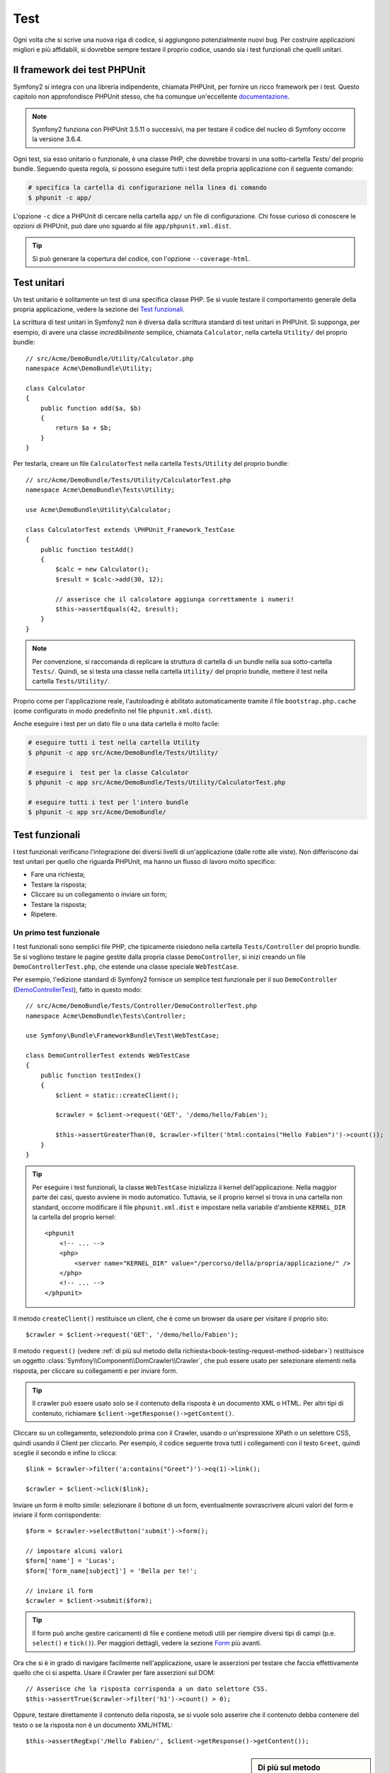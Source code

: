 .. index::
   single: Test

Test
====

Ogni volta che si scrive una nuova riga di codice, si aggiungono potenzialmente nuovi
bug. Per costruire applicazioni migliori e più affidabili, si dovrebbe sempre testare
il proprio codice, usando sia i test funzionali che quelli unitari.

Il framework dei test PHPUnit
-----------------------------

Symfony2 si integra con una libreria indipendente, chiamata PHPUnit, per fornire
un ricco framework per i test. Questo capitolo non approfondisce PHPUnit stesso, che
ha comunque un'eccellente `documentazione`_.

.. note::

    Symfony2 funziona con PHPUnit 3.5.11 o successivi, ma per testare il codice del nucleo
    di Symfony occorre la versione 3.6.4.

Ogni test, sia esso unitario o funzionale, è una classe PHP,
che dovrebbe trovarsi in una sotto-cartella `Tests/` del proprio bundle.
Seguendo questa regola, si possono eseguire tutti i test della propria applicazione con il seguente
comando:

.. code-block:: bash

    # specifica la cartella di configurazione nella linea di comando
    $ phpunit -c app/

L'opzione ``-c`` dice a PHPUnit di cercare nella cartella ``app/`` un file di configurazione.
Chi fosse curioso di conoscere le opzioni di PHPUnit, può dare uno sguardo al file
``app/phpunit.xml.dist``.

.. tip::

    Si può generare la copertura del codice, con l'opzione ``--coverage-html``.

.. index::
   single: Test; Test unitari

Test unitari
------------

Un test unitario è solitamente un test di una specifica classe PHP. Se si vuole
testare il comportamento generale della propria applicazione, vedere la sezione dei `Test funzionali`_.

La scrittura di test unitari in Symfony2 non è diversa dalla scrittura standard di test
unitari in PHPUnit. Si supponga, per esempio, di avere una classe *incredibilmente* semplice,
chiamata ``Calculator``, nella cartella ``Utility/`` del proprio bundle::

    // src/Acme/DemoBundle/Utility/Calculator.php
    namespace Acme\DemoBundle\Utility;
    
    class Calculator
    {
        public function add($a, $b)
        {
            return $a + $b;
        }
    }

Per testarla, creare un file ``CalculatorTest`` nella cartella ``Tests/Utility`` del
proprio bundle::

    // src/Acme/DemoBundle/Tests/Utility/CalculatorTest.php
    namespace Acme\DemoBundle\Tests\Utility;

    use Acme\DemoBundle\Utility\Calculator;

    class CalculatorTest extends \PHPUnit_Framework_TestCase
    {
        public function testAdd()
        {
            $calc = new Calculator();
            $result = $calc->add(30, 12);

            // asserisce che il calcolatore aggiunga correttamente i numeri!
            $this->assertEquals(42, $result);
        }
    }

.. note::

    Per convenzione, si raccomanda di replicare la struttura di cartella
    di un bundle nella sua sotto-cartella ``Tests/``. Quindi, se si testa una classe nella
    cartella ``Utility/`` del proprio bundle, mettere il test nella cartella ``Tests/Utility/``.

Proprio come per l'applicazione reale, l'autoloading è abilitato automaticamente tramite il file
``bootstrap.php.cache`` (come configurato in modo predefinito nel file
``phpunit.xml.dist``).

Anche eseguire i test per un dato file o una data cartella è molto facile:

.. code-block:: bash

    # eseguire tutti i test nella cartella Utility
    $ phpunit -c app src/Acme/DemoBundle/Tests/Utility/

    # eseguire i  test per la classe Calculator
    $ phpunit -c app src/Acme/DemoBundle/Tests/Utility/CalculatorTest.php

    # eseguire tutti i test per l'intero bundle
    $ phpunit -c app src/Acme/DemoBundle/

.. index::
   single: Test; Test funzionali

Test funzionali
---------------

I test funzionali verificano l'integrazione dei diversi livelli di un'applicazione
(dalle rotte alle viste). Non differiscono dai test unitari per quello che riguarda
PHPUnit, ma hanno un flusso di lavoro molto specifico:

* Fare una richiesta;
* Testare la risposta;
* Cliccare su un collegamento o inviare un form;
* Testare la risposta;
* Ripetere.

Un primo test funzionale
~~~~~~~~~~~~~~~~~~~~~~~~

I test funzionali sono semplici file PHP, che tipicamente risiedono nella cartella ``Tests/Controller``
del proprio bundle. Se si vogliono testare le pagine gestite dalla propria classe
``DemoController``, si inizi creando un file ``DemoControllerTest.php``, che estende
una classe speciale ``WebTestCase``.

Per esempio, l'edizione standard di Symfony2 fornisce un semplice test funzionale per il
suo ``DemoController`` (`DemoControllerTest`_), fatto in questo modo::

    // src/Acme/DemoBundle/Tests/Controller/DemoControllerTest.php
    namespace Acme\DemoBundle\Tests\Controller;

    use Symfony\Bundle\FrameworkBundle\Test\WebTestCase;

    class DemoControllerTest extends WebTestCase
    {
        public function testIndex()
        {
            $client = static::createClient();

            $crawler = $client->request('GET', '/demo/hello/Fabien');

            $this->assertGreaterThan(0, $crawler->filter('html:contains("Hello Fabien")')->count());
        }
    }

.. tip::

    Per eseguire i test funzionali, la classe ``WebTestCase`` inizializza il
    kernel dell'applicazione. Nella maggior parte dei casi, questo avviene in modo automatico.
    Tuttavia, se il proprio kernel si trova in una cartella non standard, occorre modificare
    il file ``phpunit.xml.dist`` e impostare nella variabile d'ambiente ``KERNEL_DIR`` la
    cartella del proprio kernel::

        <phpunit
            <!-- ... -->
            <php>
                <server name="KERNEL_DIR" value="/percorso/della/propria/applicazione/" />
            </php>
            <!-- ... -->
        </phpunit>

Il metodo ``createClient()`` restituisce un client, che è come un browser da usare per
visitare il proprio sito::

    $crawler = $client->request('GET', '/demo/hello/Fabien');

Il metodo ``request()`` (vedere :ref:`di più sul metodo della richiesta<book-testing-request-method-sidebar>`) restituisce un oggetto :class:`Symfony\\Component\\DomCrawler\\Crawler`,
che può essere usato per selezionare elementi nella risposta, per cliccare su
collegamenti e per inviare form.

.. tip::

    Il crawler può essere usato solo se il contenuto della risposta è un documento XML
    o HTML. Per altri tipi di contenuto, richiamare ``$client->getResponse()->getContent()``.

Cliccare su un collegamento, seleziondolo prima con il  Crawler, usando o un'espressione XPath
o un selettore CSS, quindi usando il Client per cliccarlo. Per esempio, il codice seguente
trova tutti i collegamenti con il testo ``Greet``, quindi sceglie il secondo e infine
lo clicca::

    $link = $crawler->filter('a:contains("Greet")')->eq(1)->link();

    $crawler = $client->click($link);

Inviare un form è molto simile: selezionare il bottone di un form, eventualmente
sovrascrivere alcuni valori del form e inviare il form corrispondente::

    $form = $crawler->selectButton('submit')->form();

    // impostare alcuni valori
    $form['name'] = 'Lucas';
    $form['form_name[subject]'] = 'Bella per te!';

    // inviare il form
    $crawler = $client->submit($form);

.. tip::

    Il form può anche gestire caricamenti di file e contiene metodi utili
    per riempire diversi tipi di campi (p.e. ``select()`` e ``tick()``).
    Per maggiori dettagli, vedere la sezione `Form`_ più avanti.

Ora che si è in grado di navigare facilmente nell'applicazione, usare le asserzioni
per testare che faccia effettivamente quello che ci si aspetta. Usare il Crawler
per fare asserzioni sul DOM::

    // Asserisce che la risposta corrisponda a un dato selettore CSS.
    $this->assertTrue($crawler->filter('h1')->count() > 0);

Oppure, testare direttamente il contenuto della risposta, se si vuole solo asserire che
il contenuto debba contenere del testo o se la risposta non è un documento
XML/HTML::

    $this->assertRegExp('/Hello Fabien/', $client->getResponse()->getContent());

.. _book-testing-request-method-sidebar:

.. sidebar:: Di più sul metodo ``request()``:

    La firma completa del metodo ``request()`` è::

        request(
            $method,
            $uri, 
            array $parameters = array(), 
            array $files = array(), 
            array $server = array(), 
            $content = null, 
            $changeHistory = true
        )

    L'array ``server`` contiene i valori grezzi che ci si aspetta di trovare normalmente
    nell'array superglobale `$_SERVER`_ di PHP. Per esempio, per impostare gli header HTTP
    `Content-Type` e `Referer`, passare i seguenti::

        $client->request(
            'GET',
            '/demo/hello/Fabien',
            array(),
            array(),
            array(
                'CONTENT_TYPE' => 'application/json',
                'HTTP_REFERER' => '/foo/bar',
            )
        );

.. index::
   single: Test; Asserzioni

.. sidebar:: Asserzioni utili

    Per iniziare più rapidamente, ecco una lista delle asserzioni
    più utili e comuni::

        // Asserire che la risposta corrisponda al selettore CSS dato.
        $this->assertTrue($crawler->filter('h2.subtitle')->count() > 0);

        // Asserire che ci sono esattamente 4 tag h2 nella pagina
        $this->assertEquals(4, $crawler->filter('h2')->count());

        // Asserire che il "Content-Type" header sia "application/json"
        $this->assertTrue($client->getResponse()->headers->contains('Content-Type', 'application/json'));

        // Asserire che la risposta corrisponda a un'espressione regolare.
        $this->assertRegExp('/pippo/', $client->getResponse()->getContent());

        // Asserire che il codice di stato della risposta sia 2xx
        $this->assertTrue($client->getResponse()->isSuccessful());
        // Asserire che il codice di stato della risposta sia 404
        $this->assertTrue($client->getResponse()->isNotFound());
        // Asserire uno specifico codice di stato 200
        $this->assertEquals(200, $client->getResponse()->getStatusCode());

        // Asserire che il codice di stato della risposta sia un rinvio a /demo/contact
        $this->assertTrue($client->getResponse()->isRedirect('/demo/contact'));
        // o verificare semplicemente che la risposta sia un rinvio
        $this->assertTrue($client->getResponse()->isRedirect());

.. index::
   single: Test; Client

Lavorare con il client dei test
-------------------------------

Il client dei test emula un client HTTP, come un browser, ed effettua richieste
all'applicazione Symfony2::

    $crawler = $client->request('GET', '/hello/Fabien');

Il metodo ``request()`` accetta come parametri il metodo HTTP e un URL e
restituisce un'istanza di ``Crawler``.

Usare il crawler per cercare elementi del DOM nella risposta. Questi elementi possono
poi essere usati per cliccare su collegamenti e inviare form::

    $link = $crawler->selectLink('Vai da qualche parte...')->link();
    $crawler = $client->click($link);

    $form = $crawler->selectButton('validare')->form();
    $crawler = $client->submit($form, array('name' => 'Fabien'));

I metodi ``click()`` e ``submit()`` restituiscono entrambi un oggetto ``Crawler``.
Questi metodi sono il modo migliore per navigare un'applicazione, perché si occupano di
diversi dettagli, come il metodo HTTP di un form e il fornire un'utile API per caricare
file.

.. tip::

    Gli oggetti ``Link`` e ``Form`` nel crawler saranno approfonditi nella
    sezione :ref:`Crawler<book-testing-crawler>`, più avanti.

Il metodo ``request()`` può anche essere usato per simulare direttamente l'invio di form
o per eseguire richieste più complesse::

    // Invio diretto di form
    $client->request('POST', '/submit', array('name' => 'Fabien'));

    // Invio di form di con caricamento di file
    use Symfony\Component\HttpFoundation\File\UploadedFile;

    $photo = new UploadedFile(
        '/percorso/di/photo.jpg',
        'photo.jpg',
        'image/jpeg',
        123
    );
    // oppure
    $photo = array(
        'tmp_name' => '/percorso/di/photo.jpg',
        'name' => 'photo.jpg',
        'type' => 'image/jpeg',
        'size' => 123,
        'error' => UPLOAD_ERR_OK
    );
    $client->request(
        'POST',
        '/submit',
        array('name' => 'Fabien'),
        array('photo' => $photo)
    );

    // Eseguire richieste DELETE e passare header HTTP
    $client->request(
        'DELETE',
        '/post/12',
        array(),
        array(),
        array('PHP_AUTH_USER' => 'username', 'PHP_AUTH_PW' => 'pa$$word')
    );

Infine, ma non meno importante, si può forzare l'esecuzione di ogni richiesta
nel suo processo PHP, per evitare effetti collaterali quando si lavora con molti
client nello stesso script::

    $client->insulate();

Browser
~~~~~~~

Il client supporta molte operazioni eseguibili in un browser reale::

    $client->back();
    $client->forward();
    $client->reload();

    // Pulisce tutti i cookie e la cronologia
    $client->restart();

Accesso agli oggetti interni
~~~~~~~~~~~~~~~~~~~~~~~~~~~~

Se si usa il client per testare la propria applicazione, si potrebbe voler accedere
agli oggetti interni del client::

    $history   = $client->getHistory();
    $cookieJar = $client->getCookieJar();

I possono anche ottenere gli oggetti relativi all'ultima richiesta::

    $request  = $client->getRequest();
    $response = $client->getResponse();
    $crawler  = $client->getCrawler();

Se le richieste non sono isolate, si può accedere agli oggetti ``Container`` e
``Kernel``::

    $container = $client->getContainer();
    $kernel    = $client->getKernel();

Accesso al contenitore
~~~~~~~~~~~~~~~~~~~~~~

È caldamente raccomandato che un test funzionale testi solo la risposta. Ma
sotto alcune rare circostanze, si potrebbe voler accedere ad alcuni oggetti
interni, per scrivere asserzioni. In questi casi, si può accedere al contenitore
di dipendenze::

    $container = $client->getContainer();

Attenzione, perché ciò non funziona se si isola il client o se si usa un
livello HTTP. Per un elenco di servizi disponibili nell'applicazione, usare
il comando ``container:debug``.

.. tip::

    Se l'informazione che occorre verificare è disponibile nel profilatore, si usi
    invece quest'ultimo.

Accedere ai dati del profilatore
~~~~~~~~~~~~~~~~~~~~~~~~~~~~~~~~

A ogni richiesta, il profilatore di Symfony raccoglie e memorizza molti dati, che
riguardano la gestione interna della richiesta stessa. Per esempio, il profilatore
può essere usato per verificare che una data pagina esegua meno di un certo numero
di query alla base dati.

Si può ottenere il profilatore dell'ultima richiesta in questo modo::

    $profile = $client->getProfile();

Per dettagli specifici sull'uso del profilatore in un test, vedere la ricetta
:doc:`/cookbook/testing/profiling`.

Rinvii
~~~~~~

Quando una richiesta restituisce una risposta di rinvio, il client la segue automaticamente.
Se si vuole esaminare la risposta prima del rinvio, si può forzare il client a non
seguire i rinvii, usando il metodo ``followRedirect()``::

    $crawler = $client->followRedirect(false);

Quando il client non segue i rinvii, lo si può forzare con
il metodo ``followRedirect()``::

    $crawler = $client->followRedirect();

.. index::
   single: Test; Crawler

.. _book-testing-crawler:

Il crawler
~~~~~~~~~~

Un'istanza del crawler è creata automaticamente quando si esegue una richiesta con un
client. Consente di attraversare i documenti HTML, selezionare nodi, trovare collegamenti e form.

Attraversamento
~~~~~~~~~~~~~~~

Come jQuery, il crawler dispone di metodi per attraversare il DOM di documenti HTML/XML.
Per esempio, per estrarre tutti gli elementi ``input[type=submit]``,
trovarne l'ultimo e quindi selezionare il suo genitore::

    $newCrawler = $crawler->filter('input[type=submit]')
        ->last()
        ->parents()
        ->first()
    ;

Ci sono molti altri metodi a disposizione:

+------------------------+----------------------------------------------------+
| Metodo                 | Descrizione                                        |
+========================+====================================================+
| ``filter('h1.title')`` | Nodi corrispondenti al selettore CSS               |
+------------------------+----------------------------------------------------+
| ``filterXpath('h1')``  | Nodi corrispondenti all'espressione XPath          |
+------------------------+----------------------------------------------------+
| ``eq(1)``              | Nodi per l'indice specificato                      |
+------------------------+----------------------------------------------------+
| ``first()``            | Primo nodo                                         |
+------------------------+----------------------------------------------------+
| ``last()``             | Ultimo nodo                                        |
+------------------------+----------------------------------------------------+
| ``siblings()``         | Fratelli                                           |
+------------------------+----------------------------------------------------+
| ``nextAll()``          | Tutti i fratelli successivi                        |
+------------------------+----------------------------------------------------+
| ``previousAll()``      | Tutti i fratelli precedenti                        |
+------------------------+----------------------------------------------------+
| ``parents()``          | Genitori                                           |
+------------------------+----------------------------------------------------+
| ``children()``         | Figli                                              |
+------------------------+----------------------------------------------------+
| ``reduce($lambda)``    | Nodi per cui la funzione non restituisce false     |
+------------------------+----------------------------------------------------+

Si può iterativamente restringere la selezione del nodo, concatenando le chiamate ai
metodi, perché ogni metodo restituisce una nuova istanza di Crawler per i nodi corrispondenti::

    $crawler
        ->filter('h1')
        ->reduce(function ($node, $i)
        {
            if (!$node->getAttribute('class')) {
                return false;
            }
        })
        ->first();

.. tip::

    Usare la funzione ``count()`` per ottenere il numero di nodi memorizzati in un
    crawler: ``count($crawler)``

Estrarre informazioni
~~~~~~~~~~~~~~~~~~~~~

Il crawler può estrarre informazioni dai nodi::

    // Restituisce il valore dell'attributo del primo nodo
    $crawler->attr('class');

    // Restituisce il valore del nodo del primo nodo
    $crawler->text();

    // Estrae un array di attributi per tutti i nodi (_text restituisce il valore del nodo)
    $crawler->extract(array('_text', 'href'));

    // Esegue una funzione lambda per ogni nodo e restituisce un array di risultati
    $data = $crawler->each(function ($node, $i)
    {
        return $node->getAttribute('href');
    });

Collegamenti
~~~~~~~~~~~~

Si possono selezionare collegamenti coi metodi di attraversamento, ma la scorciatoia
``selectLink()`` è spesso più conveniente::

    $crawler->selectLink('Clicca qui');

Seleziona i collegamenti che contengono il testo dato, oppure le immagini cliccabili per
cui l'attributi ``alt`` contiene il testo dato. Come gli altri metodi filtro, restituisce
un altro oggetto
``Crawler``.

Una volta selezionato un collegamento, si ha accesso a uno speciale oggetto ``Link``, che
ha utili metodi specifici per i collegamenti (come ``getMethod()`` e
``getUri()``). Per cliccare sul collegamento, usare il metodo ``click()`` di Client e
passargli un oggetto ``Link``::

    $link = $crawler->selectLink('Click here')->link();

    $client->click($link);

Form
~~~~

Come per i collegamenti, si possono selezionare i form col metodo ``selectButton()``::

    $buttonCrawlerNode = $crawler->selectButton('submit');

.. note::

    Si noti che si selezionano i bottoni dei form e non i form stessi, perché un form può avere
    più bottoni; se si usa l'API di attraversamento, si tenga a mente che si deve cercare
    un bottone.

Il metodo ``selectButton()`` può selezionare i tag ``button`` e i tag ``input`` con attributo
"submit". Ha diverse euristiche per trovarli:

* Il valore dell'attributo ``value``;

* Il valore dell'attributo ``id`` o ``alt`` per le immagini;

* Il valore dell'attributo ``id`` o ``name`` per i tag ``button``.

Quando si ha un nodo che rappresenta un bottone, richiamare il metodo ``form()`` per
ottenere un'istanza ``Form`` per il form, che contiene il nodo bottone.

    $form = $buttonCrawlerNode->form();

Quando si richiama il metodo ``form()``, si può anche passare un array di valori di
campi, che sovrascrivano quelli predefiniti::

    $form = $buttonCrawlerNode->form(array(
        'name'              => 'Fabien',
        'my_form[subject]'  => 'Symfony spacca!',
    ));

Se si vuole emulare uno specifico metodo HTTP per il form, passarlo come secondo
parametro::

    $form = $buttonCrawlerNode->form(array(), 'DELETE');

Il client puoi inviare istanze di ``Form``::

    $client->submit($form);

Si possono anche passare i valori dei campi come secondo parametro del
metodo ``submit()``::

    $client->submit($form, array(
        'name'              => 'Fabien',
        'my_form[subject]'  => 'Symfony spacca!',
    ));

Per situazioni più complesse, usare l'istanza di ``Form`` come un array, per
impostare ogni valore di campo individualmente::

    // Cambiare il valore di un campo
    $form['name'] = 'Fabien';
    $form['my_form[subject]'] = 'Symfony spacca!';

C'è anche un'utile API per manipolare i valori dei campi, a seconda del
tipo::

    // Selezionare un'opzione o un radio
    $form['country']->select('France');

    // Spuntare un checkbox
    $form['like_symfony']->tick();

    // Caricare un file
    $form['photo']->upload('/percorso/di/lucas.jpg');

.. tip::

    Si possono ottenere i valori che saranno inviati, richiamando il metodo
    ``getValues()``. I file caricati sono disponibili in un array separato, restituito dal
    metodo ``getFiles()``. Anche i metodi ``getPhpValues()`` e ``getPhpFiles()`` restituiscono
    i valori inviati, ma nel formato di PHP (convertendo le chiavi con parentesi quadre,
    p.e. ``my_form[subject]`` da, nella notazione degli array di
    PHP).

.. index::
   pair: Test; Configurazione

Configurazione dei test
-----------------------

Il client usato dai test funzionali crea un kernel che gira in uno speciale
ambiente ``test``. Siccome Symfony carica ``app/config/config_test.yml``
in ambiente ``test``, si possono modificare le impostazioni della propria
applicazione specificatamente per i test.

Per esempio, swiftmailer è configurato in modo predefinito per *non* inviare le email
in ambiente ``test``. Lo si può vedere sotto l'opzione di configurazione
``swiftmailer``:

.. configuration-block::

    .. code-block:: yaml

        # app/config/config_test.yml

        # ...

        swiftmailer:
            disable_delivery: true

    .. code-block:: xml

        <!-- app/config/config_test.xml -->
        <container>
            <!-- ... -->

            <swiftmailer:config disable-delivery="true" />
        </container>

    .. code-block:: php

        // app/config/config_test.php

        // ...

        $container->loadFromExtension('swiftmailer', array(
            'disable_delivery' => true
        ));

Si può anche cambiare l'ambiente predefinito (``test``) e sovrascrivere la modalità
predefinita di debug (``true``) passandoli come opzioni al metodo
``createClient()``::

    $client = static::createClient(array(
        'environment' => 'my_test_env',
        'debug'       => false,
    ));

Se la propria applicazione necessita di alcuni header HTTP, passarli come secondo
parametro di ``createClient()``::

    $client = static::createClient(array(), array(
        'HTTP_HOST'       => 'en.example.com',
        'HTTP_USER_AGENT' => 'MySuperBrowser/1.0',
    ));

Si possono anche sovrascrivere gli header HTTP a ogni richiesta::

    $client->request('GET', '/', array(), array(), array(
        'HTTP_HOST'       => 'en.example.com',
        'HTTP_USER_AGENT' => 'MySuperBrowser/1.0',
    ));

.. tip::

    Il client dei test è disponibile come servizio nel contenitore, in ambiente
    ``test`` (o dovunque sia abilitata l'opzione :ref:`framework.test<reference-framework-test>`).
    Questo vuol dire che si può ridefinire completamente il servizio, qualora se ne
    avesse la necessità.

.. index::
   pair: PHPUnit; Configurazione

Configurazione di PHPUnit
~~~~~~~~~~~~~~~~~~~~~~~~~

Ogni applicazione ha la sua configurazione di PHPUnit, memorizzata nel file
``phpunit.xml.dist``. Si può modificare tale file per cambiare i default, oppure creare
un file ``phpunit.xml`` per aggiustare la configurazione per la propria macchina locale.

.. tip::

    Inserire il file ``phpunit.xml.dist`` nel proprio repository e ignorare il
    file ``phpunit.xml``.

Per impostazione predefinita, solo i test memorizzati nei bundle "standard" sono eseguiti
dal comando ``phpunit`` (per "standard" si intendono i test nelle cartelle
``src/*/Bundle/Tests`` o ``src/*/Bundle/*Bundle/Tests``). Ma si possono facilmente aggiungere altri spazi dei nomi. Per esempio,
la configurazione seguente aggiunge i test per i bundle installati di terze
parti:

.. code-block:: xml

    <!-- hello/phpunit.xml.dist -->
    <testsuites>
        <testsuite name="Project Test Suite">
            <directory>../src/*/*Bundle/Tests</directory>
            <directory>../src/Acme/Bundle/*Bundle/Tests</directory>
        </testsuite>
    </testsuites>

Per includere altre cartelle nella copertura del codice, modificare anche la
sezione ``<filter>``:

.. code-block:: xml

    <filter>
        <whitelist>
            <directory>../src</directory>
            <exclude>
                <directory>../src/*/*Bundle/Resources</directory>
                <directory>../src/*/*Bundle/Tests</directory>
                <directory>../src/Acme/Bundle/*Bundle/Resources</directory>
                <directory>../src/Acme/Bundle/*Bundle/Tests</directory>
            </exclude>
        </whitelist>
    </filter>

Imparare di più con le ricette
------------------------------

* :doc:`/components/dom_crawler`
* :doc:`/components/css_selector`
* :doc:`/cookbook/testing/http_authentication`
* :doc:`/cookbook/testing/insulating_clients`
* :doc:`/cookbook/testing/profiling`
* :doc:`/cookbook/testing/bootstrap`


.. _`DemoControllerTest`: https://github.com/symfony/symfony-standard/blob/master/src/Acme/DemoBundle/Tests/Controller/DemoControllerTest.php
.. _`$_SERVER`: http://php.net/manual/en/reserved.variables.server.php
.. _documentazione: http://www.phpunit.de/manual/3.5/en/
